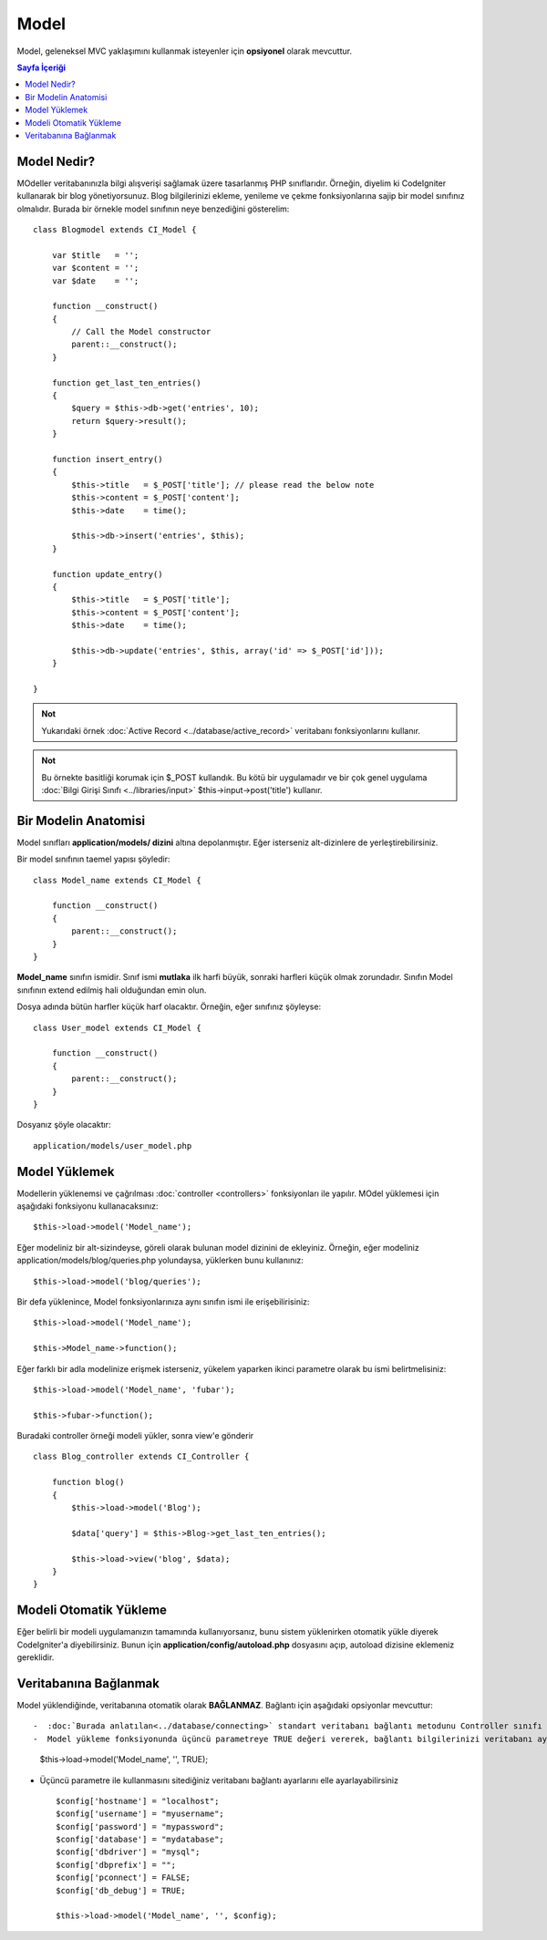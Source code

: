 #####
Model
#####

Model, geleneksel MVC yaklaşımını kullanmak isteyenler için **opsiyonel** olarak mevcuttur.

.. contents:: Sayfa İçeriği

Model Nedir?
============

MOdeller veritabanınızla bilgi alışverişi sağlamak üzere tasarlanmış PHP sınıflarıdır. Örneğin, diyelim ki CodeIgniter kullanarak bir blog yönetiyorsunuz. Blog bilgilerinizi ekleme, yenileme ve çekme fonksiyonlarına sajip bir model sınıfınız olmalıdır. Burada bir örnekle model sınıfının neye benzediğini gösterelim::

	class Blogmodel extends CI_Model {

	    var $title   = '';
	    var $content = '';
	    var $date    = '';

	    function __construct()
	    {
	        // Call the Model constructor
	        parent::__construct();
	    }

	    function get_last_ten_entries()
	    {
	        $query = $this->db->get('entries', 10);
	        return $query->result();
	    }

	    function insert_entry()
	    {
	        $this->title   = $_POST['title']; // please read the below note
	        $this->content = $_POST['content'];
	        $this->date    = time();

	        $this->db->insert('entries', $this);
	    }

	    function update_entry()
	    {
	        $this->title   = $_POST['title'];
	        $this->content = $_POST['content'];
	        $this->date    = time();

	        $this->db->update('entries', $this, array('id' => $_POST['id']));
	    }

	}

.. admonition:: Not
    :class: note

    Yukarıdaki örnek :doc:`Active Record <../database/active_record>` veritabanı fonksiyonlarını kullanır.

.. admonition:: Not
    :class: note

    Bu örnekte basitliği korumak için $_POST kullandık. Bu kötü bir uygulamadır ve bir çok genel uygulama :doc:`Bilgi Girişi Sınıfı <../libraries/input>` $this->input->post('title') kullanır.

Bir Modelin Anatomisi
=====================

Model sınıfları **application/models/ dizini** altına depolanmıştır. Eğer isterseniz alt-dizinlere de yerleştirebilirsiniz.

Bir model sınıfının taemel yapısı şöyledir::

	class Model_name extends CI_Model {

	    function __construct()
	    {
	        parent::__construct();
	    }
	}

**Model_name** sınıfın ismidir. Sınıf ismi **mutlaka** ilk harfi büyük, sonraki harfleri küçük olmak zorundadır. Sınıfın Model sınıfının extend edilmiş hali olduğundan emin olun.

Dosya adında bütün harfler küçük harf olacaktır. Örneğin, eğer sınıfınız şöyleyse::

	class User_model extends CI_Model {

	    function __construct()
	    {
	        parent::__construct();
	    }
	}

Dosyanız şöyle olacaktır::

	application/models/user_model.php

Model Yüklemek
==============

Modellerin yüklenemsi ve çağrılması :doc:`controller <controllers>` fonksiyonları ile yapılır. MOdel yüklemesi için aşağıdaki fonksiyonu kullanacaksınız::

	$this->load->model('Model_name');

Eğer modeliniz bir alt-sizindeyse, göreli olarak bulunan model dizinini de ekleyiniz. Örneğin, eğer modeliniz application/models/blog/queries.php yolundaysa, yüklerken bunu kullanınız::

	$this->load->model('blog/queries');

Bir defa yüklenince, Model fonksiyonlarınıza aynı sınıfın ismi ile erişebilirisiniz::

	$this->load->model('Model_name');

	$this->Model_name->function();

Eğer farklı bir adla modelinize erişmek isterseniz, yükelem yaparken ikinci parametre olarak bu ismi belirtmelisiniz::

	$this->load->model('Model_name', 'fubar');

	$this->fubar->function();

Buradaki controller örneği modeli yükler, sonra view'e gönderir ::

	class Blog_controller extends CI_Controller {

	    function blog()
	    {
	        $this->load->model('Blog');

	        $data['query'] = $this->Blog->get_last_ten_entries();

	        $this->load->view('blog', $data);
	    }
	}
	

Modeli Otomatik Yükleme
=======================

Eğer belirli bir modeli uygulamanızın tamamında kullanıyorsanız, bunu sistem yüklenirken otomatik yükle diyerek CodeIgniter'a diyebilirsiniz. Bunun için **application/config/autoload.php** dosyasını açıp, autoload dizisine eklemeniz gereklidir.

Veritabanına Bağlanmak
======================

Model yüklendiğinde, veritabanına otomatik olarak **BAĞLANMAZ**. Bağlantı için aşağıdaki opsiyonlar mevcuttur::

-  :doc:`Burada anlatılan<../database/connecting>` standart veritabanı bağlantı metodunu Controller sınıfı ya da Model sınıfından kullanabilirsiniz.
-  Model yükleme fonksiyonunda üçüncü parametreye TRUE değeri vererek, bağlantı bilgilerinizi veritabanı ayar dosyasında tanımladığınız gibi kullanması şartıyla otomatik bağlan diyebilirsiniz::

    $this->load->model('Model_name', '', TRUE);

-  Üçüncü parametre ile kullanmasını sitediğiniz veritabanı bağlantı ayarlarını elle ayarlayabilirsiniz ::

	$config['hostname'] = "localhost";
	$config['username'] = "myusername";
	$config['password'] = "mypassword";
	$config['database'] = "mydatabase";
	$config['dbdriver'] = "mysql";
	$config['dbprefix'] = "";
	$config['pconnect'] = FALSE;
	$config['db_debug'] = TRUE;

	$this->load->model('Model_name', '', $config);


